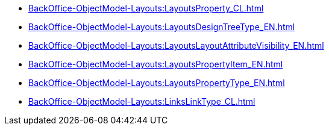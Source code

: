 ***** xref:BackOffice-ObjectModel-Layouts:LayoutsProperty_CL.adoc[]
***** xref:BackOffice-ObjectModel-Layouts:LayoutsDesignTreeType_EN.adoc[]
***** xref:BackOffice-ObjectModel-Layouts:LayoutsLayoutAttributeVisibility_EN.adoc[]
***** xref:BackOffice-ObjectModel-Layouts:LayoutsPropertyItem_EN.adoc[]
***** xref:BackOffice-ObjectModel-Layouts:LayoutsPropertyType_EN.adoc[]
***** xref:BackOffice-ObjectModel-Layouts:LinksLinkType_CL.adoc[]